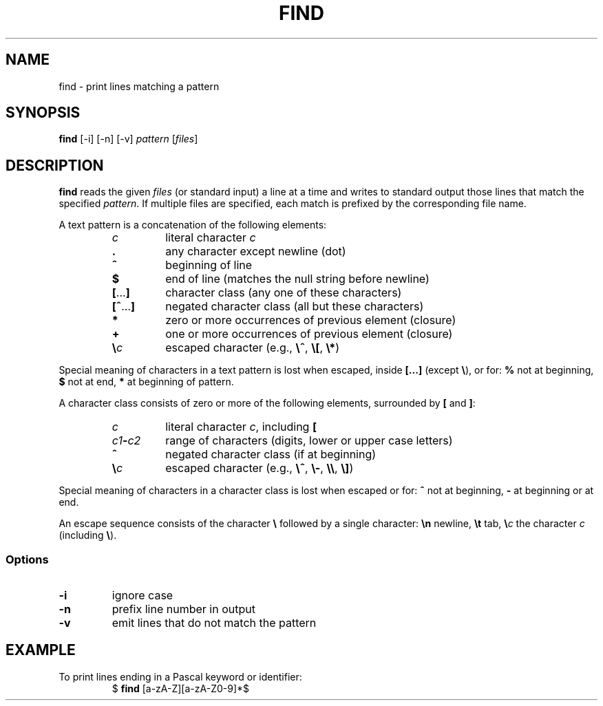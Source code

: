 .TH FIND 1 July\ 2019 local

.SH NAME
find \- print lines matching a pattern

.SH SYNOPSIS
\fBfind\fP [-i] [-n] [-v] \fIpattern\fP [\fIfiles\fP]

.SH DESCRIPTION
\fBfind\fP reads the given \fIfiles\fP (or standard input)
a line at a time and writes to standard output those lines
that match the specified \fIpattern\fP. If multiple files
are specified, each match is prefixed by the corresponding
file name.

A text pattern is a concatenation of the following elements:

.RS
.TP
\fIc\fP
literal character \fIc\fP
.TP
\fB.\fP
any character except newline (dot)
.TP
\fB^\fP
beginning of line
.TP
\fB$\fP
end of line (matches the null string before newline)
.TP
\fB[\fP...\fB]\fP
character class (any one of these characters)
.TP
\fB[^\fP...\fB]\fP
negated character class (all but these characters)
.TP
\fB*\fP
zero or more occurrences of previous element (closure)
.TP
\fB+\fP
one or more occurrences of previous element (closure)
.TP
\fB\\\fP\fIc\fP
escaped character (e.g., \fB\\^\fP, \fB\\[\fP, \fB\\*\fP)
.RE

Special meaning of characters in a text pattern is lost when
escaped, inside \fB[...]\fP (except \fB\\\fP), or for: \fB%\fP not
at beginning, \fB$\fP not at end, \fB*\fP at beginning of
pattern.

A character class consists of zero or more of the following
elements, surrounded by \fB[\fP and \fB]\fP:

.RS
.TP
\fIc\fP
literal character \fIc\fP, including \fB[\fP
.TP
\fIc1\fB-\fIc2\fR
range of characters (digits, lower or upper case letters)
.TP
\fB^\fP
negated character class (if at beginning)
.TP
\fB\\\fP\fIc\fP
escaped character (e.g., \fB\\^\fP, \fB\\-\fP, \fB\\\\\fP, \fB\\]\fP)
.RE

Special meaning of characters in a character class is lost
when escaped or for: \fB^\fP not at beginning, \fB-\fP at
beginning or at end.

An escape sequence consists of the character \fB\\\fP followed
by a single character: \fB\\n\fP newline, \fB\\t\fP tab,
\fB\\\fP\fIc\fP the character \fIc\fP (including \fB\\\fP).

.SS Options
.TP
\fB-i\fP
ignore case
.TP
\fB-n\fP
prefix line number in output
.TP
\fB-v\fP
emit lines that do not match the pattern

.SH EXAMPLE
To print lines ending in a Pascal keyword or identifier:
.nf
.RS
$ \fBfind\fP [a-zA-Z][a-zA-Z0-9]*$
.RE
.fi
